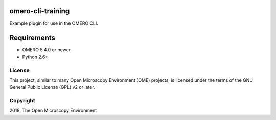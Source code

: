 omero-cli-training
================

Example plugin for use in the OMERO CLI.

Requirements
============

* OMERO 5.4.0 or newer
* Python 2.6+


License
-------

This project, similar to many Open Microscopy Environment (OME) projects, is
licensed under the terms of the GNU General Public License (GPL) v2 or later.

Copyright
---------

2018, The Open Microscopy Environment
